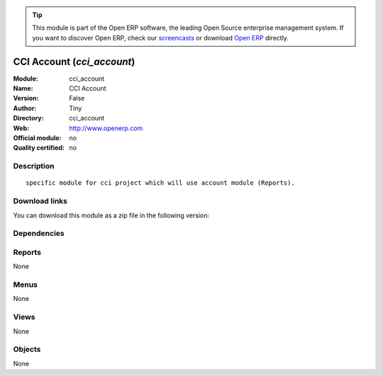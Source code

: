 
.. i18n: .. module:: cci_account
.. i18n:     :synopsis: CCI Account 
.. i18n:     :noindex:
.. i18n: .. 

.. module:: cci_account
    :synopsis: CCI Account 
    :noindex:
.. 

.. i18n: .. raw:: html
.. i18n: 
.. i18n:       <br />
.. i18n:     <link rel="stylesheet" href="../_static/hide_objects_in_sidebar.css" type="text/css" />

.. raw:: html

      <br />
    <link rel="stylesheet" href="../_static/hide_objects_in_sidebar.css" type="text/css" />

.. i18n: .. tip:: This module is part of the Open ERP software, the leading Open Source 
.. i18n:   enterprise management system. If you want to discover Open ERP, check our 
.. i18n:   `screencasts <http://openerp.tv>`_ or download 
.. i18n:   `Open ERP <http://openerp.com>`_ directly.

.. tip:: This module is part of the Open ERP software, the leading Open Source 
  enterprise management system. If you want to discover Open ERP, check our 
  `screencasts <http://openerp.tv>`_ or download 
  `Open ERP <http://openerp.com>`_ directly.

.. i18n: .. raw:: html
.. i18n: 
.. i18n:     <div class="js-kit-rating" title="" permalink="" standalone="yes" path="/cci_account"></div>
.. i18n:     <script src="http://js-kit.com/ratings.js"></script>

.. raw:: html

    <div class="js-kit-rating" title="" permalink="" standalone="yes" path="/cci_account"></div>
    <script src="http://js-kit.com/ratings.js"></script>

.. i18n: CCI Account (*cci_account*)
.. i18n: ===========================
.. i18n: :Module: cci_account
.. i18n: :Name: CCI Account
.. i18n: :Version: False
.. i18n: :Author: Tiny
.. i18n: :Directory: cci_account
.. i18n: :Web: http://www.openerp.com
.. i18n: :Official module: no
.. i18n: :Quality certified: no

CCI Account (*cci_account*)
===========================
:Module: cci_account
:Name: CCI Account
:Version: False
:Author: Tiny
:Directory: cci_account
:Web: http://www.openerp.com
:Official module: no
:Quality certified: no

.. i18n: Description
.. i18n: -----------

Description
-----------

.. i18n: ::
.. i18n: 
.. i18n:   specific module for cci project which will use account module (Reports).

::

  specific module for cci project which will use account module (Reports).

.. i18n: Download links
.. i18n: --------------

Download links
--------------

.. i18n: You can download this module as a zip file in the following version:

You can download this module as a zip file in the following version:

.. i18n:   * `trunk <http://www.openerp.com/download/modules/trunk/cci_account.zip>`_

  * `trunk <http://www.openerp.com/download/modules/trunk/cci_account.zip>`_

.. i18n: Dependencies
.. i18n: ------------

Dependencies
------------

.. i18n:  * :mod:`account_invoice_layout`
.. i18n:  * :mod:`sale`
.. i18n:  * :mod:`account_analytic_plans`
.. i18n:  * :mod:`l10n_be`
.. i18n:  * :mod:`base_vat`
.. i18n:  * :mod:`cci_partner`
.. i18n:  * :mod:`membership`

 * :mod:`account_invoice_layout`
 * :mod:`sale`
 * :mod:`account_analytic_plans`
 * :mod:`l10n_be`
 * :mod:`base_vat`
 * :mod:`cci_partner`
 * :mod:`membership`

.. i18n: Reports
.. i18n: -------

Reports
-------

.. i18n: None

None

.. i18n: Menus
.. i18n: -------

Menus
-------

.. i18n: None

None

.. i18n: Views
.. i18n: -----

Views
-----

.. i18n: None

None

.. i18n: Objects
.. i18n: -------

Objects
-------

.. i18n: None

None
